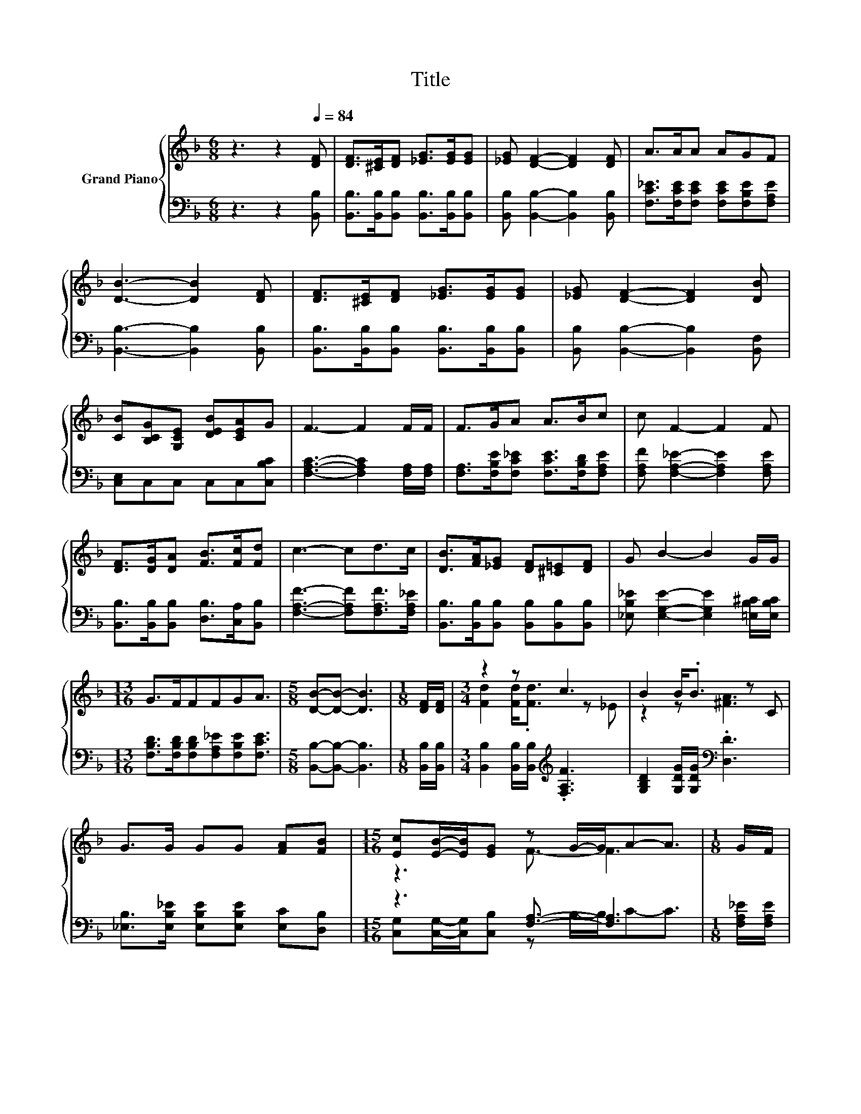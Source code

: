 X:1
T:Title
%%score { ( 1 3 ) | ( 2 4 ) }
L:1/8
M:6/8
K:F
V:1 treble nm="Grand Piano"
V:3 treble 
V:2 bass 
V:4 bass 
V:1
 z3 z2[Q:1/4=84] [DF] | [DF]>[^CE][DF] [_EG]>[EG][EG] | [_EG] [DF]2- [DF]2 [DF] | A>AA AGF | %4
 [DB]3- [DB]2 [DF] | [DF]>[^CE][DF] [_EG]>[EG][EG] | [_EG] [DF]2- [DF]2 [DB] | %7
 [CB][B,CG][G,CE] [DEB][CEA]G | F3- F2 F/F/ | F>GA A>Bc | c F2- F2 F | %11
 [DF]>[DG][DA] [FB]>[Fc][Fd] | c3- cd>c | [DB]>[FA][_EG] [DF][^C=E][DF] | G B2- B2 G/G/ | %15
[M:13/16] G>FFFGA3/2 |[M:5/8] [DB]-[DB]- [DB]3 |[M:1/8] [DF]/[DF]/ |[M:3/4] z2 z c3 | B2 B<.B z C | %20
 G>G GG [FA][FB] |[M:15/16] [Ec][EB]/-[EB]/[EG] z G/-G/A-A3/2 |[M:1/8] G/F/ | %23
[M:3/4] [DF]>[^CE] [DF][Fd]- [Fd]/[Fc]/[FB] | [FA]G- G3 G/G/ | G>F FF GA | %26
[M:5/8] [DB]-[DB]- [DB]3 |] %27
V:2
 z3 z2 [B,,B,] | [B,,B,]>[B,,B,][B,,B,] [B,,B,]>[B,,B,][B,,B,] | %2
 [B,,B,] [B,,B,]2- [B,,B,]2 [B,,B,] | [F,C_E]>[F,CE][F,CE] [F,CE][F,B,E][F,A,E] | %4
 [B,,B,]3- [B,,B,]2 [B,,B,] | [B,,B,]>[B,,B,][B,,B,] [B,,B,]>[B,,B,][B,,B,] | %6
 [B,,B,] [B,,B,]2- [B,,B,]2 [B,,F,] | [C,E,]C,C, C,C,[C,B,C] | [F,A,C]3- [F,A,C]2 [F,A,]/[F,A,]/ | %9
 [F,A,]>[F,B,E][F,C_E] [F,CE]>[F,B,D][F,A,E] | [F,A,F] [F,A,_E]2- [F,A,E]2 [F,A,E] | %11
 [B,,B,]>[B,,B,][B,,B,] [D,B,]>[C,A,][B,,B,] | [F,A,F]3- [F,A,F][F,A,F]>[F,A,_E] | %13
 [B,,B,]>[B,,B,][B,,B,] [B,,B,][B,,B,][B,,B,] | [_E,B,_E] [E,G,E]2- [E,G,E]2 [=E,B,^C]/[E,B,C]/ | %15
[M:13/16] [F,B,D]>[F,B,D][F,B,D][F,A,_E][F,B,E][F,CE]3/2 |[M:5/8] [B,,B,]-[B,,B,]- [B,,B,]3 | %17
[M:1/8] [B,,B,]/[B,,B,]/ |[M:3/4] [B,,B,]2 [B,,B,]/[B,,B,]/[K:treble] .[F,A,F]3 | %19
 [G,B,D]2 [G,DG]/[G,DG]/[K:bass] .[D,D]3 | [_E,B,]>[E,B,_E] [E,B,E][E,B,E] [E,C][D,B,] | %21
[M:15/16] z3 [F,A,]3/2- [F,A,]3 |[M:1/8] [F,A,_E]/[F,A,E]/ | %23
[M:3/4] [B,,B,]>[B,,B,] [B,,B,][B,,B,]- [B,,B,]/[C,A,]/[D,B,] | %24
 [_E,B,][E,B,_E]- [E,B,E]3 [=E,B,^C]/[E,B,C]/ | [F,B,D]>[F,B,D] [F,B,D][F,A,_E] [F,B,E][F,CE] | %26
[M:5/8] [B,,B,]-[B,,B,]- [B,,B,]3 |] %27
V:3
 x6 | x6 | x6 | x6 | x6 | x6 | x6 | x6 | x6 | x6 | x6 | x6 | x6 | x6 | x6 |[M:13/16] x13/2 | %16
[M:5/8] x5 |[M:1/8] x |[M:3/4] [Fd]2 [Fd]<.[Fd] z _E | z2 z [^FA]3 | x6 |[M:15/16] z3 F3/2- F3 | %22
[M:1/8] x |[M:3/4] x6 | x6 | x6 |[M:5/8] x5 |] %27
V:4
 x6 | x6 | x6 | x6 | x6 | x6 | x6 | x6 | x6 | x6 | x6 | x6 | x6 | x6 | x6 |[M:13/16] x13/2 | %16
[M:5/8] x5 |[M:1/8] x |[M:3/4] x3[K:treble] x3 | x3[K:bass] x3 | x6 | %21
[M:15/16] [C,G,][C,G,]/-[C,G,]/[C,B,] z B,/-B,/C-C3/2 |[M:1/8] x |[M:3/4] x6 | x6 | x6 | %26
[M:5/8] x5 |] %27

